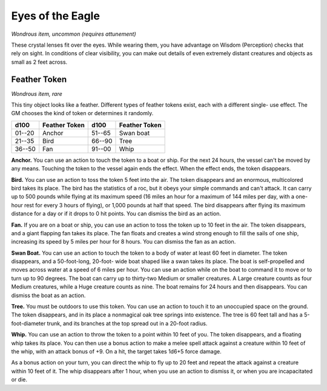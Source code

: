 
.. _srd:eyes-of-the-eagle:

Eyes of the Eagle
------------------------------------------------------


*Wondrous item, uncommon (requires attunement)*

These crystal lenses fit over the eyes. While wearing them, you have
advantage on Wisdom (Perception) checks that rely on sight. In
conditions of clear visibility, you can make out details of even
extremely distant creatures and objects as small as 2 feet across.

Feather Token
^^^^^^^^^^^^^

*Wondrous item, rare*

This tiny object looks like a feather. Different types of feather tokens
exist, each with a different single- use effect. The GM chooses the
kind of token or determines it randomly.

=======  ===================  =======  ================================
d100     Feather Token        d100     Feather Token
=======  ===================  =======  ================================
01--20   Anchor               51--65   Swan boat
21--35   Bird                 66--90   Tree
36--50   Fan                  91--00   Whip
=======  ===================  =======  ================================

**Anchor.** You can use an action to touch the token to a boat or
ship. For the next 24 hours, the vessel can't be moved by any means.
Touching the token to the vessel again ends the effect. When the effect
ends, the token disappears.

**Bird.** You can use an action to toss the token 5 feet into the air.
The token disappears and an enormous, multicolored bird takes its place.
The bird has the statistics of a roc, but it obeys your simple commands
and can't attack. It can carry up to 500 pounds while flying at its
maximum speed (16 miles an hour for a maximum of 144 miles per day, with
a one-hour rest for every 3 hours of flying), or 1,000 pounds at half
that speed. The bird disappears after flying its maximum distance for a
day or if it drops to 0 hit points. You can dismiss the bird as an
action.

**Fan.** If you are on a boat or ship, you can use an action to toss
the token up to 10 feet in the air. The token disappears, and a giant
flapping fan takes its place. The fan floats and creates a wind strong
enough to fill the sails of one ship, increasing its
speed by 5 miles per hour for 8 hours. You can dismiss the fan as an
action.

**Swan Boat.** You can use an action to touch the token to a body of
water at least 60 feet in diameter. The token disappears, and a
50-foot-long, 20-foot- wide boat shaped like a swan takes its place.
The boat is self-propelled and moves across water at a speed of 6 miles
per hour. You can use an action while on the boat to command it to move
or to turn up to 90 degrees. The boat can carry up to thirty-two Medium
or smaller creatures. A Large creature counts as four Medium creatures,
while a Huge creature counts as nine. The boat remains for 24 hours and
then disappears. You can dismiss the boat as an action.

**Tree.** You must be outdoors to use this token. You can use an
action to touch it to an unoccupied space on the ground. The token
disappears, and in its place a nonmagical oak tree springs into
existence. The tree is 60 feet tall and has a 5-foot-diameter trunk,
and its branches at the top spread out in a 20-foot radius.

**Whip.** You can use an action to throw the token to
a point within 10 feet of you. The token disappears, and a floating whip
takes its place. You can then use a bonus action to make a melee spell
attack against a creature within 10 feet of the whip, with an attack
bonus of +9. On a hit, the target takes 1d6+5 force damage.

As a bonus action on your turn, you can direct the whip to fly up to 20
feet and repeat the attack against a creature within 10 feet of it. The
whip disappears after 1 hour, when you use an action to dismiss it, or
when you are incapacitated or die.
